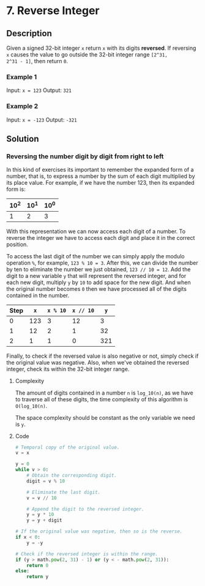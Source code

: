 * 7. Reverse Integer

** Description

Given a signed 32-bit integer ~x~ return ~x~ with its digits *reversed*. If
reversing ~x~ causes the value to go outside the 32-bit integer range ~[2^31,
2^31 - 1]~, then return ~0~.

*** Example 1

Input: ~x = 123~
Output: ~321~

*** Example 2

Input: ~x = -123~
Output: ~-321~

** Solution

*** Reversing the number digit by digit from right to left

In this kind of exercises its important to remember the expanded form of a
number, that is, to express a number by the sum of each digit multiplied by its
place value. For example, if we have the number 123, then its expanded form is:

|------+------+------|
| 10^2 | 10^1 | 10^0 |
|------+------+------|
| 1    | 2    | 3    |
|------+------+------|

With this representation we can now access each digit of a number. To reverse
the integer we have to access each digit and place it in the correct position.

To access the last digit of the number we can simply apply the modulo operation
~%~, for example, ~123 % 10 = 3~. After this, we can divide the number by ten to
eliminate the number we just obtained, ~123 // 10 = 12~. Add the digit to a new
variable ~y~ that will represent the reversed integer, and for each new digit,
multiply ~y~ by ~10~ to add space for the new digit. And when the original
number becomes ~0~ then we have processed all of the digits contained in the
number.

|------+-----+----------+-----------+-----|
| Step | ~x~ | ~x % 10~ | ~x // 10~ | ~y~ |
|------+-----+----------+-----------+-----|
|    0 | 123 |        3 |        12 |   3 |
|------+-----+----------+-----------+-----|
|    1 |  12 |        2 |         1 |  32 |
|------+-----+----------+-----------+-----|
|    2 |   1 |        1 |         0 | 321 |
|------+-----+----------+-----------+-----|

Finally, to check if the reversed value is also negative or not, simply check if
the original value was negative. Also, when we've obtained the reversed integer,
check its within the 32-bit integer range.

**** Complexity

The amount of digits contained in a number ~n~ is ~log_10(n)~, as we have to
traverse all of these digits, the time complexity of this algorithm is
~O(log_10(n)~.

The space complexity should be constant as the only variable we need is ~y~.

**** Code

#+begin_src python
  # Temporal copy of the original value.
  v = x

  y = 0
  while v > 0:
      # Obtain the corresponding digit.
      digit = v % 10

      # Eliminate the last digit.
      v = v // 10

      # Append the digit to the reversed integer.
      y = y * 10
      y = y + digit

  # If the original value was negative, then so is the reverse.
  if x < 0:
      y = -y

  # Check if the reversed integer is within the range.
  if (y > math.pow(2, 31) - 1) or (y < - math.pow(2, 31)):
      return 0
  else:
      return y
#+end_src


